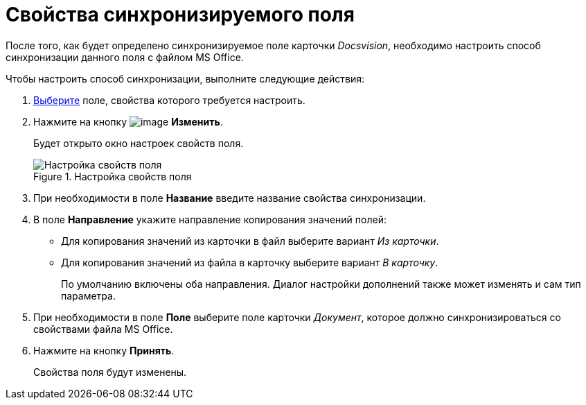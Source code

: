 = Свойства синхронизируемого поля

После того, как будет определено синхронизируемое поле карточки _Docsvision_, необходимо настроить способ синхронизации данного поля с файлом MS Office.

.Чтобы настроить способ синхронизации, выполните следующие действия:
. xref:cSub_Document_SynchField_add.adoc[Выберите] поле, свойства которого требуется настроить.
. Нажмите на кнопку image:buttons/cSub_Change.png[image] *Изменить*.
+
Будет открыто окно настроек свойств поля.
+
.Настройка свойств поля
image::cSub_PropertySettings.png[Настройка свойств поля]
+
. При необходимости в поле *Название* введите название свойства синхронизации.
. В поле *Направление* укажите направление копирования значений полей:
* Для копирования значений из карточки в файл выберите вариант _Из карточки_.
* Для копирования значений из файла в карточку выберите вариант _В карточку_.
+
По умолчанию включены оба направления. Диалог настройки дополнений также может изменять и сам тип параметра.
+
. При необходимости в поле *Поле* выберите поле карточки _Документ_, которое должно синхронизироваться со свойствами файла MS Office.
. Нажмите на кнопку *Принять*.
+
Свойства поля будут изменены.

